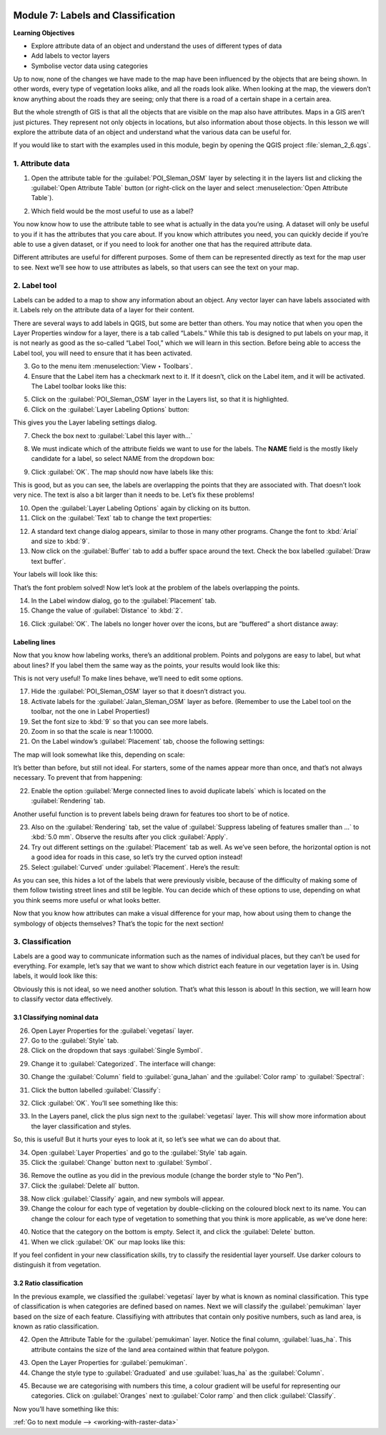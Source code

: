 .. image:: /static/training/beginner/qgis-inasafe/image7.*

..  _labels-and-classifications:

Module 7: Labels and Classification
===================================

**Learning Objectives**

- Explore attribute data of an object and understand the uses of different
  types of data
- Add labels to vector layers
- Symbolise vector data using categories

Up to now, none of the changes we have made to the map have been influenced by
the objects that are being shown. In other words, every type of vegetation looks
alike, and all the roads look alike. When looking at the map, the viewers don’t
know anything about the roads they are seeing; only that there is a road of a
certain shape in a certain area.

But the whole strength of GIS is that all the objects that are visible on the
map also have attributes. Maps in a GIS aren’t just pictures. They represent not
only objects in locations, but also information about those objects. In this
lesson we will explore the attribute data of an object and understand what the
various data can be useful for.

If you would like to start with the examples used in this module, begin by
opening the QGIS project :file:`sleman_2_6.qgs`.

1. Attribute data
-----------------

1. Open the attribute table for the :guilabel:`POI_Sleman_OSM` layer by
   selecting it in the layers list and clicking the 
   :guilabel:`Open Attribute Table` button
   (or right-click on the layer and select 
   :menuselection:`Open Attribute Table`).

.. image:: /static/training/beginner/qgis-inasafe/image40.*
   :align: center

2. Which field would be the most useful to use as a label?

.. image:: /static/training/beginner/qgis-inasafe/image117.*
   :align: center

You now know how to use the attribute table to see what is actually in the data
you’re using. A dataset will only be useful to you if it has the attributes that
you care about. If you know which attributes you need, you can quickly decide if
you’re able to use a given dataset, or if you need to look for another one that
has the required attribute data.

Different attributes are useful for different purposes. Some of them can be
represented directly as text for the map user to see. Next we’ll see how to use
attributes as labels, so that users can see the text on your map.

2. Label tool
-------------

Labels can be added to a map to show any information about an object. Any 
vector layer can have labels associated with it. Labels rely on the attribute 
data of a layer for their content.

There are several ways to add labels in QGIS, but some are better than others.
You may notice that when you open the Layer Properties window for a layer, there
is a tab called “Labels.”  While this tab is designed to put labels on your map,
it is not nearly as good as the so-called “Label Tool,” which we will learn in
this section. Before being able to access the Label tool, you will need to
ensure that it has been activated.

3. Go to the menu item :menuselection:`View ‣ Toolbars`.
4. Ensure that the Label item has a checkmark next to it. If it doesn’t, click on
   the Label item, and it will be activated. The Label toolbar looks like this:

.. image:: /static/training/beginner/qgis-inasafe/image118.*
   :align: center

5. Click on the :guilabel:`POI_Sleman_OSM` layer in the Layers list, so that it
   is highlighted.

6. Click on the :guilabel:`Layer Labeling Options` button:

.. image:: /static/training/beginner/qgis-inasafe/image119.*
   :align: center

This gives you the Layer labeling settings dialog.

7. Check the box next to :guilabel:`Label this layer with...`

.. image:: /static/training/beginner/qgis-inasafe/image120.*
   :align: center

8. We must indicate which of the attribute fields we want to use for the labels.
   The **NAME** field is the mostly likely candidate for a label, so select
   NAME from the dropdown box:

.. image:: /static/training/beginner/qgis-inasafe/image121.*
   :align: center

9. Click :guilabel:`OK`. The map should now have labels like this:

.. image:: /static/training/beginner/qgis-inasafe/image122.*
   :align: center

This is good, but as you can see, the labels are overlapping the
points that they are associated with. That doesn’t look very nice. The text is
also a bit larger than it needs to be. Let’s fix these problems!

10. Open the :guilabel:`Layer Labeling Options` again by clicking on its button.

11. Click on the :guilabel:`Text` tab to change the text properties:

.. image:: /static/training/beginner/qgis-inasafe/image123.*
   :align: center

12. A standard text change dialog appears, similar to those in many other
    programs. Change the font to :kbd:`Arial` and size to :kbd:`9`. 

13. Now click on the :guilabel:`Buffer` tab to add a buffer space around the 
    text. Check the box labelled :guilabel:`Draw text buffer`.

.. image:: /static/training/beginner/qgis-inasafe/image124.*
   :align: center

Your labels will look like this:

.. image:: /static/training/beginner/qgis-inasafe/image125.*
   :align: center

That’s the font problem solved! Now let’s look at the problem of the labels
overlapping the points.

14. In the Label window dialog, go to the :guilabel:`Placement` tab.

15. Change the value of :guilabel:`Distance` to :kbd:`2`.

.. image:: /static/training/beginner/qgis-inasafe/image126.*
   :align: center

16. Click :guilabel:`OK`. The labels no longer hover over the icons,
    but are “buffered” a short distance away:

.. image:: /static/training/beginner/qgis-inasafe/image127.*
   :align: center

Labeling lines
..............

Now that you know how labeling works, there’s an additional problem. Points and
polygons are easy to label, but what about lines? If you label them the same way
as the points, your results would look like this:

.. image:: /static/training/beginner/qgis-inasafe/image128.*
   :align: center

This is not very useful! To make lines behave, we’ll need to edit some options.

17. Hide the :guilabel:`POI_Sleman_OSM` layer so that it doesn’t distract you.

18. Activate labels for the :guilabel:`Jalan_Sleman_OSM` layer as before. 
    (Remember to use the Label tool on the toolbar, not the one in Label 
    Properties!)

19. Set the font size to :kbd:`9` so that you can see more labels.

20. Zoom in so that the scale is near 1:10000.

21. On the Label window’s :guilabel:`Placement` tab, choose the following 
    settings:

.. image:: /static/training/beginner/qgis-inasafe/image129.*
   :align: center

The map will look somewhat like this, depending on scale:

.. image:: /static/training/beginner/qgis-inasafe/image130.*
   :align: center

It’s better than before, but still not ideal. For starters, some of the names
appear more than once, and that’s not always necessary. To prevent that from
happening:

22. Enable the option :guilabel:`Merge connected lines to avoid duplicate labels`
    which is located on the :guilabel:`Rendering` tab.

Another useful function is to prevent labels being drawn for features too short
to be of notice.

23. Also on the :guilabel:`Rendering` tab, set the value of 
    :guilabel:`Suppress labeling of features smaller than ...` to
    :kbd:`5.0 mm`. Observe the results after you click :guilabel:`Apply`.

24. Try out different settings on the :guilabel:`Placement` tab as well.
    As we’ve seen before, the horizontal option is not a good idea for roads
    in this case, so let’s try the curved option instead!

25. Select :guilabel:`Curved` under :guilabel:`Placement`. Here’s the result:

.. image:: /static/training/beginner/qgis-inasafe/image131.*
   :align: center

As you can see, this hides a lot of the labels that were previously visible,
because of the difficulty of making some of them follow twisting street lines
and still be legible. You can decide which of these options to use, depending on
what you think seems more useful or what looks better.

Now that you know how attributes can make a visual difference for your map, how
about using them to change the symbology of objects themselves? That’s the topic
for the next section!

3. Classification
-----------------

Labels are a good way to communicate information such as the names of individual
places, but they can’t be used for everything. For example, let’s say that we
want to show which district each feature in our vegetation layer is in. Using
labels, it would look like this:

.. image:: /static/training/beginner/qgis-inasafe/image132.*
   :align: center

Obviously this is not ideal, so we need another solution. That’s what this
lesson is about! In this section, we will learn how to classify vector data
effectively.

3.1 Classifying nominal data
............................

26. Open Layer Properties for the :guilabel:`vegetasi` layer.

27. Go to the :guilabel:`Style` tab.

28. Click on the dropdown that says :guilabel:`Single Symbol`.

.. image:: /static/training/beginner/qgis-inasafe/image133.*
   :align: center

29. Change it to :guilabel:`Categorized`. The interface will change:

.. image:: /static/training/beginner/qgis-inasafe/image134.*
   :align: center

30. Change the :guilabel:`Column` field to :guilabel:`guna_lahan` and the 
    :guilabel:`Color ramp` to :guilabel:`Spectral`:

.. image:: /static/training/beginner/qgis-inasafe/image135.*
   :align: center

31. Click the button labelled :guilabel:`Classify`:

.. image:: /static/training/beginner/qgis-inasafe/image136.*
   :align: center

32. Click :guilabel:`OK`. You’ll see something like this:

.. image:: /static/training/beginner/qgis-inasafe/image137.*
   :align: center

33. In the Layers panel, click the plus sign next to the :guilabel:`vegetasi`
    layer. This will show more information about the layer classification
    and styles.

.. image:: /static/training/beginner/qgis-inasafe/image138.*
   :align: center

So, this is useful! But it hurts your eyes to look at it, so let’s see what we
can do about that.

34. Open :guilabel:`Layer Properties` and go to the :guilabel:`Style` tab again.

35. Click the :guilabel:`Change` button next to :guilabel:`Symbol`.

.. image:: /static/training/beginner/qgis-inasafe/image139.*
   :align: center

36. Remove the outline as you did in the previous module (change the border
    style to “No Pen”).

37. Click the :guilabel:`Delete all` button.

.. image:: /static/training/beginner/qgis-inasafe/image140.*
   :align: center

38. Now click :guilabel:`Classify` again, and new symbols will appear.

39. Change the colour for each type of vegetation by double-clicking on the 
    coloured block next to its name. You can change the colour for each type 
    of vegetation to something that you think is more applicable, as we’ve 
    done here:

.. image:: /static/training/beginner/qgis-inasafe/image141.*
   :align: center

40. Notice that the category on the bottom is empty. Select it, and click the
    :guilabel:`Delete` button.

41. When we click :guilabel:`OK` our map looks like this:

.. image:: /static/training/beginner/qgis-inasafe/image142.*
   :align: center

If you feel confident in your new classification skills, try to classify the
residential layer yourself. Use darker colours to distinguish it from
vegetation.

3.2 Ratio classification
........................

In the previous example, we classified the :guilabel:`vegetasi` layer by what 
is known as nominal classification. This type of classification is when 
categories are defined based on names. Next we will classify the 
:guilabel:`pemukiman` layer based on the size of each feature. Classifiying 
with attributes that contain only positive numbers, such as land area, is 
known as ratio classification.

42. Open the Attribute Table for the :guilabel:`pemukiman` layer. Notice the
    final column, :guilabel:`luas_ha`. This attribute contains the size of the 
    land area contained within that feature polygon.

.. image:: /static/training/beginner/qgis-inasafe/image143.*
   :align: center

43. Open the Layer Properties for :guilabel:`pemukiman`.

44. Change the style type to :guilabel:`Graduated` and use :guilabel:`luas_ha` 
    as the :guilabel:`Column`.

.. image:: /static/training/beginner/qgis-inasafe/image144.*
   :align: center

45. Because we are categorising with numbers this time, a colour gradient will be
    useful for representing our categories. Click on :guilabel:`Oranges` next
    to :guilabel:`Color ramp` and then click :guilabel:`Classify`.

.. image:: /static/training/beginner/qgis-inasafe/image145.*
   :align: center

Now you’ll have something like this:

.. image:: /static/training/beginner/qgis-inasafe/image146.*
   :align: center


:ref:`Go to next module --> <working-with-raster-data>`